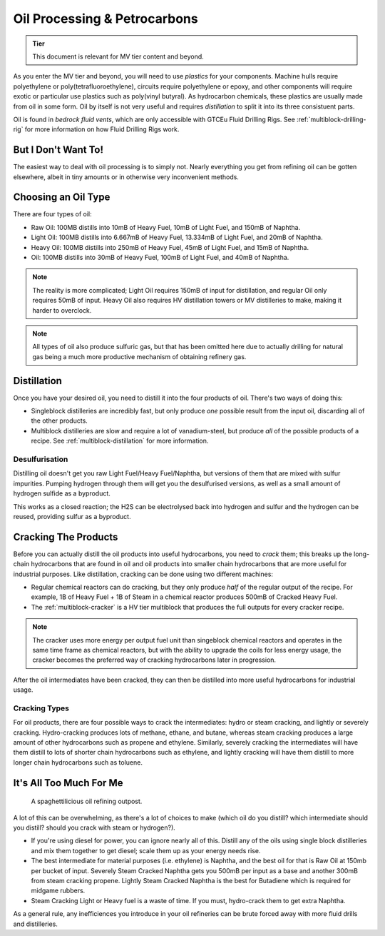 .. _oil-petrocarbons:

Oil Processing & Petrocarbons
=============================

.. admonition:: Tier

    This document is relevant for MV tier content and beyond.

As you enter the MV tier and beyond, you will need to use *plastics* for your components. Machine
hulls require polyethylene or poly(tetrafluoroethylene), circuits require polyethylene or epoxy, 
and other components will require exotic or particular use plastics such as poly(vinyl butyral). 
As hydrocarbon chemicals, these plastics are usually made from oil in some form. Oil by itself is
not very useful and requires *distillation* to split it into its three consistuent parts.

Oil is found in *bedrock fluid vents*, which are only accessible with GTCEu Fluid Drilling Rigs.
See :ref:`multiblock-drilling-rig` for more information on how Fluid Drilling Rigs work.

But I Don't Want To!
--------------------

The easiest way to deal with oil processing is to simply not. Nearly everything you get from
refining oil can be gotten elsewhere, albeit in tiny amounts or in otherwise very inconvenient
methods.

.. collapse:: Alternative ways of getting hydrocarbon resources

    +-----------+--------------------------------+----------------+
    | Chemical  | Usage                          | Get it from... |
    +===========+================================+================+
    | Toluene   | Explosives, mid-game chemistry | Wood tar       |
    +-----------+--------------------------------+----------------+
    | Benzene   | Chemical precursor             | Wood tar       |
    +-----------+--------------------------------+----------------+
    | Butene    | High-octane gasoline           | N/A            |
    +-----------+--------------------------------+----------------+
    | Butadiene | Rubber, mid-game chemistry     | N/A            |
    +-----------+--------------------------------+----------------+
    | Propane   | Shawinigan process             | Acetone        |
    +-----------+--------------------------------+----------------+
    | Propene   | Chemical precursor             | Propane        |
    +-----------+--------------------------------+----------------+
    | Ethane    | Fuel, cracking                 | Acetic Acid    |
    +-----------+--------------------------------+----------------+
    | Ethylene  | Plastic                        | Ethanol        |
    +-----------+--------------------------------+----------------+
    | Methane   | Hydrogen, rubber               | Rubber wood    |
    +-----------+--------------------------------+----------------+

Choosing an Oil Type
--------------------

There are four types of oil:

- Raw Oil: 100MB distills into 10mB of Heavy Fuel, 10mB of Light Fuel, and 150mB of Naphtha.
- Light Oil: 100MB distills into 6.667mB of Heavy Fuel, 13.334mB of Light Fuel, and 20mB of Naphtha.
- Heavy Oil: 100MB distills into 250mB of Heavy Fuel, 45mB of Light Fuel, and 15mB of Naphtha.
- Oil: 100MB distills into 30mB of Heavy Fuel, 100mB of Light Fuel, and 40mB of Naphtha.

.. note::

    The reality is more complicated; Light Oil requires 150mB of input for distillation, and 
    regular Oil only requires 50mB of input. Heavy Oil also requires HV distillation towers or
    MV distilleries to make, making it harder to overclock.

.. note::

    All types of oil also produce sulfuric gas, but that has been omitted here due to actually
    drilling for natural gas being a much more productive mechanism of obtaining refinery gas.

Distillation
------------

Once you have your desired oil, you need to distill it into the four products of oil. There's two
ways of doing this:

- Singleblock distilleries are incredibly fast, but only produce *one* possible result from the
  input oil, discarding all of the other products. 

- Multiblock distilleries are slow and require a lot of vanadium-steel, but produce *all* of the
  possible products of a recipe. See :ref:`multiblock-distillation` for more information.

Desulfurisation
~~~~~~~~~~~~~~~

Distilling oil doesn't get you raw Light Fuel/Heavy Fuel/Naphtha, but versions of them that are 
mixed with sulfur impurities. Pumping hydrogen through them will get you the desulfurised versions,
as well as a small amount of hydrogen sulfide as a byproduct.

This works as a closed reaction; the H2S can be electrolysed back into hydrogen and sulfur and 
the hydrogen can be reused, providing sulfur as a byproduct. 

Cracking The Products
---------------------

Before you can actually distill the oil products into useful hydrocarbons, you need to *crack* them;
this breaks up the long-chain hydrocarbons that are found in oil and oil products into smaller chain
hydrocarbons that are more useful for industrial purposes. Like distillation, cracking can be done
using two different machines:

- Regular chemical reactors can do cracking, but they only produce *half* of the regular output
  of the recipe. For example, 1B of Heavy Fuel + 1B of Steam in a chemical reactor produces 500mB
  of Cracked Heavy Fuel.

- The :ref:`multiblock-cracker` is a HV tier multiblock that produces the full outputs for every
  cracker recipe.

.. note::

    The cracker uses more energy per output fuel unit than singeblock chemical reactors and
    operates in the same time frame as chemical reactors, but with the ability to upgrade the coils
    for less energy usage, the cracker becomes the preferred way of cracking hydrocarbons later
    in progression.

After the oil intermediates have been cracked, they can then be distilled into more useful 
hydrocarbons for industrial usage.

Cracking Types
~~~~~~~~~~~~~~

For oil products, there are four possible ways to crack the intermediates: hydro or steam cracking,
and lightly or severely cracking. Hydro-cracking produces lots of methane, ethane, and butane,
whereas steam cracking produces a large amount of other hydrocarbons such as propene and ethylene.
Similarly, severely cracking the intermediates will have them distill to lots of shorter chain
hydrocarbons such as ethylene, and lightly cracking will have them distill to more longer chain
hydrocarbons such as toluene.

It's All Too Much For Me
------------------------

.. figure:: screenshots/oil-outpost.avif

    A spaghettilicious oil refining outpost.

A lot of this can be overwhelming, as there's a lot of choices to make (which oil do you distill?
which intermediate should you distill? should you crack with steam or hydrogen?).

- If you're using diesel for power, you can ignore nearly all of this. Distill any of the oils using
  single block distilleries and mix them together to get diesel; scale them up as your energy needs
  rise.

- The best intermediate for material purposes (i.e. ethylene) is Naphtha, and the best oil for that
  is Raw Oil at 150mb per bucket of input. Severely Steam Cracked Naphtha gets you 500mB per input
  as a base and another 300mB from steam cracking propene. Lightly Steam Cracked Naphtha is the best
  for Butadiene which is required for midgame rubbers.

- Steam Cracking Light or Heavy fuel is a waste of time. If you must, hydro-crack them to get 
  extra Naphtha.

As a general rule, any inefficiences you introduce in your oil refineries can be brute forced away
with more fluid drills and distilleries.
